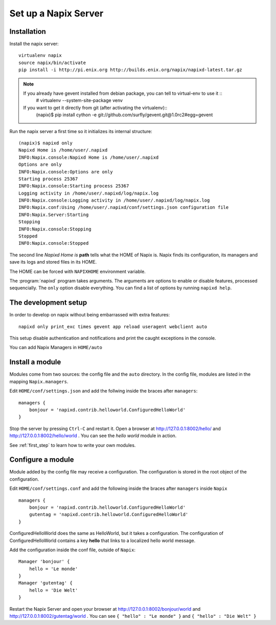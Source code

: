 =====================
Set up a Napix Server
=====================

.. _installation:

Installation
============

Install the napix server::

    virtualenv napix
    source napix/bin/activate
    pip install -i http://pi.enix.org http://builds.enix.org/napix/napixd-latest.tar.gz

.. note::

   If you already have gevent installed from debian package, you can tell to virtual-env to use it ::
       # virtualenv --system-site-package venv

   If you want to get it directly from git (after activating the virtualenv)::
       (napix)$ pip install cython -e git://github.com/surfly/gevent.git@1.0rc2#egg=gevent


Run the napix server a first time so it initializes its internal structure::

    (napix)$ napixd only
    Napixd Home is /home/user/.napixd
    INFO:Napix.console:Napixd Home is /home/user/.napixd
    Options are only
    INFO:Napix.console:Options are only
    Starting process 25367
    INFO:Napix.console:Starting process 25367
    Logging activity in /home/user/.napixd/log/napix.log
    INFO:Napix.console:Logging activity in /home/user/.napixd/log/napix.log
    INFO:Napix.conf:Using /home/user/.napixd/conf/settings.json configuration file
    INFO:Napix.Server:Starting
    Stopping
    INFO:Napix.console:Stopping
    Stopped
    INFO:Napix.console:Stopped

The second line *Napixd Home is* **path** tells what the HOME of Napix is.
Napix finds its configuration, its managers and save its logs and stored files in its HOME.

The HOME can be forced with ``NAPIXHOME`` environment variable.

The :program:`napixd` program takes arguments.
The arguments are options to enable or disable features, processed sequencially.
The ``only`` option disable everything. You can find a list of options by running ``napixd help``.

The development setup
=====================

In order to develop on napix without being embarrassed with extra features::

    napixd only print_exc times gevent app reload useragent webclient auto

This setup disable authentication and notifications and print the caught exceptions in the console.

You can add Napix Managers in ``HOME/auto``

.. _helloworld:

Install a module
================

Modules come from two sources: the config file and the ``auto`` directory.
In the config file, modules are listed in the mapping ``Napix.managers``.

Edit ``HOME/conf/settings.json`` and add  the follwing inside the braces after ``managers``::

    managers {
        bonjour = 'napixd.contrib.helloworld.ConfiguredHelloWorld'
    }


Stop the server by pressing ``Ctrl-C`` and restart it.
Open a browser at http://127.0.0.1:8002/hello/ and http://127.0.0.1:8002/hello/world .
You can see the `hello world` module in action.

See :ref:`first_step` to learn how to write your own modules.

.. _configuration:

Configure a module
==================

Module added by the config file may receive a configuration.
The configuration is stored in the root object of the configuration.

Edit ``HOME/conf/settings.conf`` and add the following inside the braces after
``managers`` inside ``Napix`` ::

    managers {
        bonjour = 'napixd.contrib.helloworld.ConfiguredHelloWorld'
        gutentag = 'napixd.contrib.helloworld.ConfiguredHelloWorld'
    }

ConfiguredHelloWorld does the same as HelloWorld, but it takes a configuration.
The configuration of ConfiguredHelloWorld contains a key **hello** that links to a localized hello world message.

Add the configuration inside the conf file, outside of ``Napix``::

    Manager 'bonjour' {
        hello = 'Le monde'
    }
    Manager 'gutentag' {
        hello = 'Die Welt'
    }

Restart the Napix Server and open your browser at http://127.0.0.1:8002/bonjour/world and http://127.0.0.1:8002/gutentag/world .
You can see ``{ "hello" : "Le monde" }`` and ``{ "hello" : "Die Welt" }``
